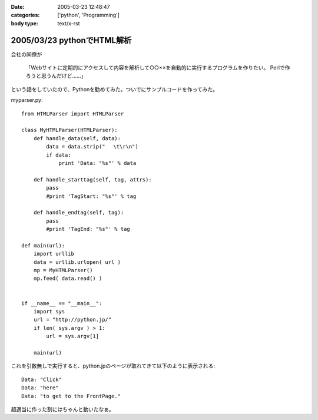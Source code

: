 :date: 2005-03-23 12:48:47
:categories: ['python', 'Programming']
:body type: text/x-rst

===========================
2005/03/23 pythonでHTML解析
===========================

会社の同僚が

  「Webサイトに定期的にアクセスして内容を解析して○○××を自動的に実行するプログラムを作りたい。
  Perlで作ろうと思うんだけど……」

という話をしていたので、Pythonを勧めてみた。ついでにサンプルコードを作ってみた。

myparser.py::

    from HTMLParser import HTMLParser
    
    class MyHTMLParser(HTMLParser):
        def handle_data(self, data):
            data = data.strip(" 　\t\r\n")
            if data:
                print 'Data: "%s"' % data
    
        def handle_starttag(self, tag, attrs):
            pass
            #print 'TagStart: "%s"' % tag
    
        def handle_endtag(self, tag):
            pass
            #print 'TagEnd: "%s"' % tag
    
    def main(url):
        import urllib
        data = urllib.urlopen( url )
        mp = MyHTMLParser()
        mp.feed( data.read() )
    
    
    if __name__ == "__main__":
        import sys
        url = "http://python.jp/"
        if len( sys.argv ) > 1:
            url = sys.argv[1]
    
        main(url)

これを引数無しで実行すると、python.jpのページが取れてきて以下のように表示される::

    Data: "Click"
    Data: "here"
    Data: "to get to the FrontPage."

超適当に作った割にはちゃんと動いたなぁ。



.. :extend type: text/plain
.. :extend:


.. :comments:
.. :comment id: 2005-11-28.4855949363
.. :title: Re: pythonでHTML解析
.. :author: uemura
.. :date: 2005-03-23 16:03:49
.. :email: makoto.uemura@gmail.com
.. :url: 
.. :body:
.. すみません、質問なのですが、
.. 
.. HTMLParserというかpythonで日本語を含むHPを解析しようと思うと
.. (たとえばunicode(data).encode("sjis")みたいな処理）
.. 失敗するのですが、どのような処理をしたらいいのでしょうか？
.. 
.. 
.. 
.. 
.. 
.. 
.. :comments:
.. :comment id: 2005-11-28.4857113122
.. :title: Re: pythonでHTML解析
.. :author: 清水川
.. :date: 2005-03-24 00:03:46
.. :email: taka@freia.jp
.. :url: 
.. :body:
.. すみません、pythonプロじゃないので全然詳しくないのですが、unicode(data) ってエンコード判別してくれるんでしょうか？APIマニュアル見た感じだと判別してくれないような気が‥‥。
.. 
.. とりあえず、HTTPレスポンスでContent-Typeを返してくれるサーバーの場合は以下のようにしてエンコードを取得することは出来ました。
.. 
..     import urllib
..     data = urllib.urlopen( url )
..     charset = data.headers.getparam('charset')
.. 
.. そして以下のようにして文字変換します。
.. 
..     data = unicode(data,charset).encode("sjis")
.. 
.. サーバーがContent-Typeをくれない場合はmeta タグのContent-Typeを見るとか、でしょうか‥‥？それもだめなら自動判別‥‥って、どうやるんだろう？
.. 
.. 
.. 
.. :comments:
.. :comment id: 2005-11-28.4858298371
.. :title: Re: pythonでHTML解析
.. :author: uemura
.. :date: 2005-03-24 11:28:30
.. :email: makoto.uemura@gmail.com
.. :url: 
.. :body:
.. ありがとうございます。
.. 自動判別は難しそうですね。
.. 
.. こんな感じで
..     import urllib
..     data = urllib.urlopen( url )
..     charset = data.headers.getparam('charset')
..     print charset
..         charset = "sjis"  #本来ならここに自動判別のプログラムを入れる。
..     mp = MyHTMLParser()
..     mp.feed(unicode(data.read(),charset).encode("sjis") )
.. 
.. ある程度のものは読めるようになりました。
.. 
.. RSS,AtomのParserであるuniversal feed parser モジュールはこの辺もしっかりやってるんだろうなとソースを読んでみようかと思ったら発狂しそうになりました。
.. 
.. もうちょっといろいろ調べてみようかと思います。
.. 
.. 
.. :comments:
.. :comment id: 2005-11-28.4859453562
.. :title: Re: pythonでHTML解析
.. :author: uemura
.. :date: 2005-03-24 14:24:29
.. :email: makoto.uemura@gmail.com
.. :url: 
.. :body:
.. なんどもすみません
.. 
..     import urllib
..     import pykf
..     cod = ("UNKNOWN","ASCLL","SJIS","EUC-JP","JIS","utf-8","UTF-16-LE","UTF-16-BE","ERROR")
..     data = urllib.urlopen( url )
..     urlstring = data.read()
..     mp = MyHTMLParser()
..     charset = cod[pykf.guess(urlstring)]
..     data = urllib.urlopen( url )
..     mp.feed(unicode(urlstring,charset).encode("sjis") )
.. 
.. PyKfモジュールで判定はできましたけど、
.. windowsでutf-8をSJISに変換するときにエラーが出るときがあります。
.. 
.. 難しいですね。
.. 
.. 
.. :comments:
.. :comment id: 2005-11-28.4860618397
.. :title: Re: pythonでHTML解析
.. :author: 清水川
.. :date: 2005-03-24 22:42:26
.. :email: taka@freia.jp
.. :url: 
.. :body:
.. > PyKfモジュールで判定はできましたけど、
.. 
.. おお！すばらしい！！参考にさせていただきます。
.. とはいえ、自動判別については、既存のブラウザでも完璧なのは無いですし、うまくいかなくてもしょうがない部分はありますね。
.. 
.. > windowsでutf-8をSJISに変換するときにエラーが出るときがあります。
.. 
.. SJISに無い文字が混ざっているとか？（あてずっぽう）
.. 
.. 
.. 
.. :comments:
.. :comment id: 2005-11-28.4861761649
.. :title: Re: pythonでHTML解析
.. :author: i?
.. :date: 2005-03-25 09:38:27
.. :email: 
.. :url: 
.. :body:
.. ここの 683に、いくつかのencodingで変換試して
.. UnicodeExceptionの場合ハズレ、という方法が。
.. 
.. 
.. 
.. :comments:
.. :comment id: 2005-11-28.4862902542
.. :title: Re: pythonでHTML解析
.. :author: 清水川
.. :date: 2005-03-25 23:21:51
.. :email: taka@freia.jp
.. :url: 
.. :body:
.. > ここの 683に
.. 
.. それはよい方法だね！
.. 実際の所、pykfが無い環境で近似的にやるにはリーズナブルだなぁ。（pykf, 中で同じ方法でチェックしてたりして‥‥）
.. 
.. 
.. :comments:
.. :comment id: 2007-02-25.7602364260
.. :title: Re:pythonでHTML解析
.. :author: nagaetty
.. :date: 2007-02-25 23:12:42
.. :email: 
.. :url: http://www6.atwiki.jp/nagae_tatsua/pages/1.html
.. :body:
.. python勉強中のものです。大変参考になるソースをありがとうございます。
.. pykfのあるページが参照できなくなっているので、
.. http://www.python.jp/Zope/download/pythonjpdist
.. のWindowsインストーラを入手して、自分のページを参照してみました。
.. 
.. 
.. 
.. :comments:
.. :comment id: 2007-02-25.4961561563
.. :title: Re:pythonでHTML解析
.. :author: しみずかわ
.. :date: 2007-02-25 23:24:56
.. :email: 
.. :url: 
.. :body:
.. 各所で出てますが、webarchiveから入手できますよ～
.. 
.. http://web.archive.org/web/20060206123300/http://gembook.jp/tsum/page.pys?wiki=PyKf
.. 
.. あと、HTML解析については、PythonWorkshopで紹介されたBeautiful Soupが良いかもしれません。良い感じで手を抜けそうです。
.. 
.. http://www.python.jp/Zope/workshop/200612/index_html?pp=1
.. 
.. :Trackbacks:
.. :TrackbackID: 2005-11-28.4864045021
.. :title: Ploneの使い方
.. :BlogName: PukiWiki/TrackBack 0.1
.. :url: http://tokyo.atso-net.jp/sitedev/index.php?Plone%A4%CE%BB%C8%A4%A4%CA%FD
.. :date: 2005-11-28 00:48:06
.. :body:
